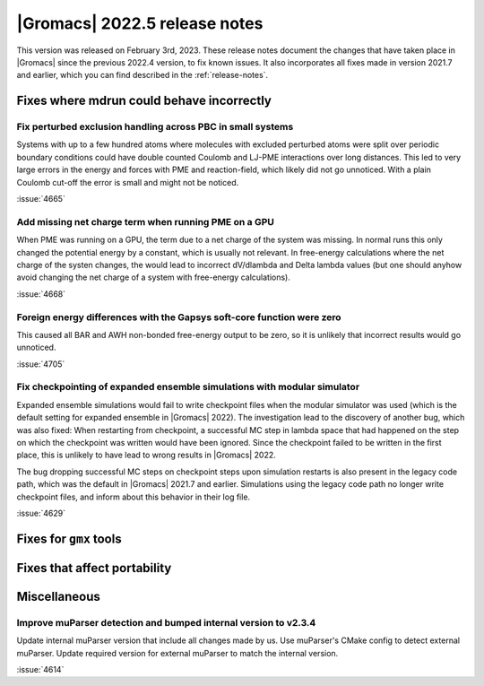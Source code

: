 |Gromacs| 2022.5 release notes
------------------------------

This version was released on February 3rd, 2023. These release notes
document the changes that have taken place in |Gromacs| since the
previous 2022.4 version, to fix known issues. It also incorporates all
fixes made in version 2021.7 and earlier, which you can find described
in the :ref:`release-notes`.

.. Note to developers!
   Please use """"""" to underline the individual entries for fixed issues in the subfolders,
   otherwise the formatting on the webpage is messed up.
   Also, please use the syntax :issue:`number` to reference issues on GitLab, without
   a space between the colon and number!

Fixes where mdrun could behave incorrectly
^^^^^^^^^^^^^^^^^^^^^^^^^^^^^^^^^^^^^^^^^^

Fix perturbed exclusion handling across PBC in small systems
""""""""""""""""""""""""""""""""""""""""""""""""""""""""""""

Systems with up to a few hundred atoms where molecules with excluded
perturbed atoms were split over periodic boundary conditions could
have double counted Coulomb and LJ-PME interactions over long distances.
This led to very large errors in the energy and forces with PME and
reaction-field, which likely did not go unnoticed. With a plain Coulomb
cut-off the error is small and might not be noticed.

:issue:`4665`

Add missing net charge term when running PME on a GPU
"""""""""""""""""""""""""""""""""""""""""""""""""""""

When PME was running on a GPU, the term due to a net charge of the system was missing.
In normal runs this only changed the potential energy by a constant, which is usually
not relevant. In free-energy calculations where the net charge of the systen changes,
the would lead to incorrect dV/dlambda and Delta lambda values (but one should anyhow
avoid changing the net charge of a system with free-energy calculations).

:issue:`4668`

Foreign energy differences with the Gapsys soft-core function were zero
"""""""""""""""""""""""""""""""""""""""""""""""""""""""""""""""""""""""

This caused all BAR and AWH non-bonded free-energy output to be zero,
so it is unlikely that incorrect results would go unnoticed.

:issue:`4705`

Fix checkpointing of expanded ensemble simulations with modular simulator
"""""""""""""""""""""""""""""""""""""""""""""""""""""""""""""""""""""""""

Expanded ensemble simulations would fail to write checkpoint files when the
modular simulator was used (which is the default setting for expanded ensemble
in |Gromacs| 2022). The investigation lead to the discovery of another bug, which
was also fixed: When restarting from checkpoint, a successful MC step in lambda
space that had happened on the step on which the checkpoint was written would
have been ignored. Since the checkpoint failed to be written in the first place,
this is unlikely to have lead to wrong results in |Gromacs| 2022.

The bug dropping successful MC steps on checkpoint steps upon simulation restarts
is also present in the legacy code path, which was the default in |Gromacs| 2021.7
and earlier. Simulations using the legacy code path no longer write checkpoint
files, and inform about this behavior in their log file.

:issue:`4629`

Fixes for ``gmx`` tools
^^^^^^^^^^^^^^^^^^^^^^^

Fixes that affect portability
^^^^^^^^^^^^^^^^^^^^^^^^^^^^^

Miscellaneous
^^^^^^^^^^^^^

Improve muParser detection and bumped internal version to v2.3.4
""""""""""""""""""""""""""""""""""""""""""""""""""""""""""""""""
Update internal muParser version that include all changes made by
us. Use muParser's CMake config to detect external muParser. Update
required version for external muParser to match the internal version.

:issue:`4614`

